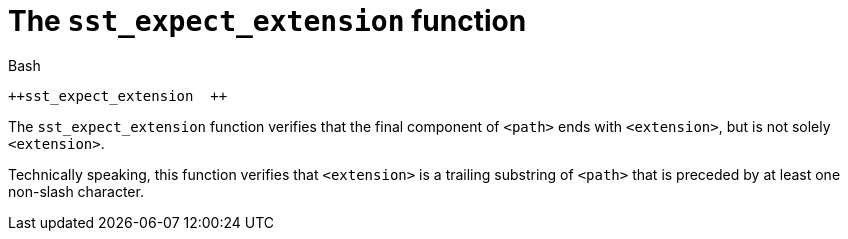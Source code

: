 //
// Copyright (C) 2012-2024 Stealth Software Technologies, Inc.
//
// Permission is hereby granted, free of charge, to any person
// obtaining a copy of this software and associated documentation
// files (the "Software"), to deal in the Software without
// restriction, including without limitation the rights to use,
// copy, modify, merge, publish, distribute, sublicense, and/or
// sell copies of the Software, and to permit persons to whom the
// Software is furnished to do so, subject to the following
// conditions:
//
// The above copyright notice and this permission notice (including
// the next paragraph) shall be included in all copies or
// substantial portions of the Software.
//
// THE SOFTWARE IS PROVIDED "AS IS", WITHOUT WARRANTY OF ANY KIND,
// EXPRESS OR IMPLIED, INCLUDING BUT NOT LIMITED TO THE WARRANTIES
// OF MERCHANTABILITY, FITNESS FOR A PARTICULAR PURPOSE AND
// NONINFRINGEMENT. IN NO EVENT SHALL THE AUTHORS OR COPYRIGHT
// HOLDERS BE LIABLE FOR ANY CLAIM, DAMAGES OR OTHER LIABILITY,
// WHETHER IN AN ACTION OF CONTRACT, TORT OR OTHERWISE, ARISING
// FROM, OUT OF OR IN CONNECTION WITH THE SOFTWARE OR THE USE OR
// OTHER DEALINGS IN THE SOFTWARE.
//
// SPDX-License-Identifier: MIT
//

[#bl-sst-expect-extension]
= The `sst_expect_extension` function

.Bash
[source,subs="{sst_subs_source}"]
----
++sst_expect_extension <path> <extension>++
----

The `sst_expect_extension` function verifies that the final component of
`<path>` ends with `<extension>`, but is not solely `<extension>`.

Technically speaking, this function verifies that `<extension>` is a
trailing substring of `<path>` that is preceded by at least one
non-slash character.

//
